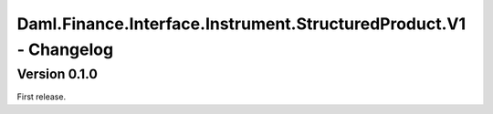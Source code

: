 .. Copyright (c) 2023 Digital Asset (Switzerland) GmbH and/or its affiliates. All rights reserved.
.. SPDX-License-Identifier: Apache-2.0

Daml.Finance.Interface.Instrument.StructuredProduct.V1 - Changelog
##################################################################

Version 0.1.0
*************

First release.
